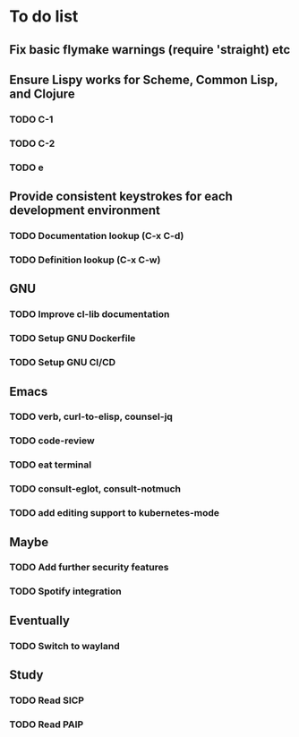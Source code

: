 * To do list

** Fix basic flymake warnings (require 'straight) etc

** Ensure Lispy works for Scheme, Common Lisp, and Clojure
*** TODO C-1
*** TODO C-2
*** TODO e

** Provide consistent keystrokes for each development environment
*** TODO Documentation lookup (C-x C-d)
*** TODO Definition lookup (C-x C-w)

** GNU
*** TODO Improve cl-lib documentation
*** TODO Setup GNU Dockerfile
*** TODO Setup GNU CI/CD

** Emacs
*** TODO verb, curl-to-elisp, counsel-jq
*** TODO code-review
*** TODO eat terminal
*** TODO consult-eglot, consult-notmuch
*** TODO add editing support to kubernetes-mode

** Maybe
*** TODO Add further security features
*** TODO Spotify integration

** Eventually
*** TODO Switch to wayland

** Study
*** TODO Read SICP
*** TODO Read PAIP
